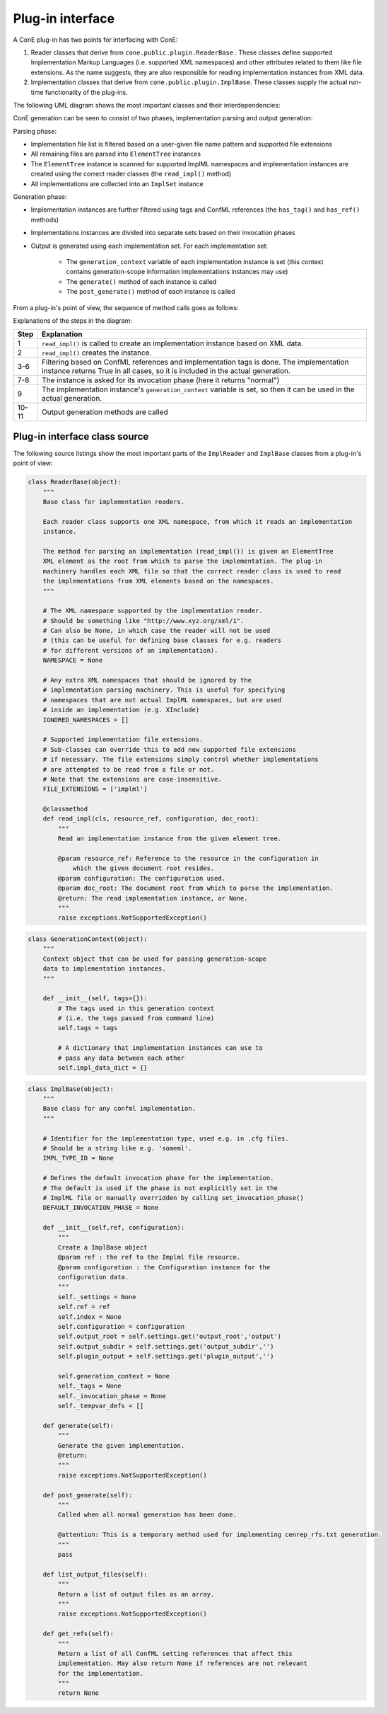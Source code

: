 .. _plugin-howto-plugin-interface:

Plug-in interface
=================

A ConE plug-in has two points for interfacing with ConE:

#. Reader classes that derive from ``cone.public.plugin.ReaderBase`` . These classes
   define supported Implementation Markup Languages (i.e. supported XML namespaces)
   and other attributes related to them like file extensions. As the name suggests, they are
   also responsible for reading implementation instances from XML data.
#. Implementation classes that derive from ``cone.public.plugin.ImplBase``. These classes
   supply the actual run-time functionality of the plug-ins.

The following UML diagram shows the most important classes and their interdependencies:

.. image:: plugin_classes.jpg

ConE generation can be seen to consist of two phases, implementation parsing
and output generation:

Parsing phase:

- Implementation file list is filtered based on a user-given file name pattern
  and supported file extensions
- All remaining files are parsed into ``ElementTree`` instances
- The ``ElementTree`` instance is scanned for supported ImplML namespaces and
  implementation instances are created using the correct reader classes
  (the ``read_impl()`` method)
- All implementations are collected into an ``ImplSet`` instance

Generation phase:

- Implementation instances are further filtered using tags and ConfML references
  (the ``has_tag()`` and ``has_ref()`` methods)
- Implementations instances are divided into separate sets based on their invocation
  phases
- Output is generated using each implementation set. For each implementation set:

    - The ``generation_context`` variable of each implementation instance is set
      (this context contains generation-scope information implementations instances may use)
    - The ``generate()`` method of each instance is called
    - The ``post_generate()`` method of each instance is called

From a plug-in's point of view, the sequence of method calls goes as follows:

.. image:: plugin_lifecycle.jpg

Explanations of the steps in the diagram:

====== ========================================================================
Step   Explanation
====== ========================================================================
1      ``read_impl()`` is called to create an implementation instance based on
       XML data.
2      ``read_impl()`` creates the instance.
3-6    Filtering based on ConfML references and implementation tags is done.
       The implementation instance returns True in all cases, so it is included
       in the actual generation.
7-8    The instance is asked for its invocation phase (here it returns "normal")
9      The implementation instance's ``generation_context`` variable is set, so
       then it can be used in the actual generation.
10-11  Output generation methods are called
====== ========================================================================

Plug-in interface class source
------------------------------

The following source listings show the most important parts of the ``ImplReader``
and ``ImplBase`` classes from a plug-in's point of view:

.. code-block:: python

    class ReaderBase(object):
        """
        Base class for implementation readers.
        
        Each reader class supports one XML namespace, from which it reads an implementation
        instance.
        
        The method for parsing an implementation (read_impl()) is given an ElementTree
        XML element as the root from which to parse the implementation. The plug-in
        machinery handles each XML file so that the correct reader class is used to read
        the implementations from XML elements based on the namespaces.
        """
        
        # The XML namespace supported by the implementation reader.
        # Should be something like "http://www.xyz.org/xml/1".
        # Can also be None, in which case the reader will not be used
        # (this can be useful for defining base classes for e.g. readers
        # for different versions of an implementation).
        NAMESPACE = None
        
        # Any extra XML namespaces that should be ignored by the
        # implementation parsing machinery. This is useful for specifying
        # namespaces that are not actual ImplML namespaces, but are used
        # inside an implementation (e.g. XInclude)
        IGNORED_NAMESPACES = []
        
        # Supported implementation file extensions.
        # Sub-classes can override this to add new supported file extensions
        # if necessary. The file extensions simply control whether implementations
        # are attempted to be read from a file or not.
        # Note that the extensions are case-insensitive.
        FILE_EXTENSIONS = ['implml']
        
        @classmethod
        def read_impl(cls, resource_ref, configuration, doc_root):
            """
            Read an implementation instance from the given element tree.
            
            @param resource_ref: Reference to the resource in the configuration in
                which the given document root resides.
            @param configuration: The configuration used.
            @param doc_root: The document root from which to parse the implementation.
            @return: The read implementation instance, or None.
            """
            raise exceptions.NotSupportedException()

.. code-block:: python

    class GenerationContext(object):
        """
        Context object that can be used for passing generation-scope
        data to implementation instances.
        """
        
        def __init__(self, tags={}):
            # The tags used in this generation context
            # (i.e. the tags passed from command line)
            self.tags = tags
            
            # A dictionary that implementation instances can use to
            # pass any data between each other
            self.impl_data_dict = {}

.. code-block:: python

    class ImplBase(object):
        """
        Base class for any confml implementation. 
        """
        
        # Identifier for the implementation type, used e.g. in .cfg files.
        # Should be a string like e.g. 'someml'.
        IMPL_TYPE_ID = None
        
        # Defines the default invocation phase for the implementation.
        # The default is used if the phase is not explicitly set in the
        # ImplML file or manually overridden by calling set_invocation_phase()
        DEFAULT_INVOCATION_PHASE = None
        
        def __init__(self,ref, configuration):
            """
            Create a ImplBase object
            @param ref : the ref to the Implml file resource.
            @param configuration : the Configuration instance for the
            configuration data.
            """
            self._settings = None
            self.ref = ref
            self.index = None
            self.configuration = configuration
            self.output_root = self.settings.get('output_root','output')
            self.output_subdir = self.settings.get('output_subdir','')
            self.plugin_output = self.settings.get('plugin_output','')
            
            self.generation_context = None
            self._tags = None
            self._invocation_phase = None
            self._tempvar_defs = []

        def generate(self):
            """
            Generate the given implementation.
            @return: 
            """
            raise exceptions.NotSupportedException()
        
        def post_generate(self):
            """
            Called when all normal generation has been done.
            
            @attention: This is a temporary method used for implementing cenrep_rfs.txt generation.
            """
            pass
        
        def list_output_files(self):
            """
            Return a list of output files as an array. 
            """
            raise exceptions.NotSupportedException()
        
        def get_refs(self):
            """
            Return a list of all ConfML setting references that affect this
            implementation. May also return None if references are not relevant
            for the implementation.
            """
            return None
